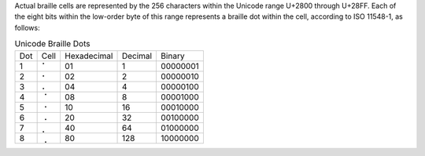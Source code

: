 Actual braille cells are represented by the 256 characters within the Unicode
range U+2800 through U+28FF. Each of the eight bits within the low-order byte
of this range represents a braille dot within the cell, according to
ISO 11548-1, as follows:

.. table:: Unicode Braille Dots

  ===  ====  ===========  =======  ========
  Dot  Cell  Hexadecimal  Decimal  Binary
  ---  ----  -----------  -------  --------
  1    ⠁     01           1        00000001
  2    ⠂     02           2        00000010
  3    ⠄     04           4        00000100
  4    ⠈     08           8        00001000
  5    ⠐     10           16       00010000
  6    ⠠     20           32       00100000
  7    ⡀     40           64       01000000
  8    ⢀     80           128      10000000
  ===  ====  ===========  =======  ========

